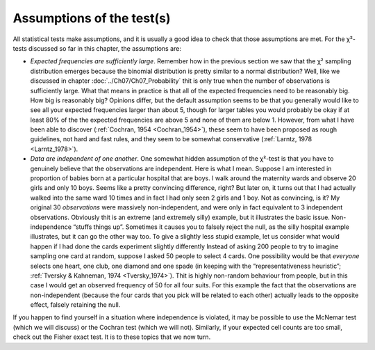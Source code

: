 .. sectionauthor:: `Danielle J. Navarro <https://djnavarro.net/>`_ and `David R. Foxcroft <https://www.davidfoxcroft.com/>`_

Assumptions of the test(s)
--------------------------

All statistical tests make assumptions, and it is usually a good idea to
check that those assumptions are met. For the χ²-tests discussed
so far in this chapter, the assumptions are:

-  *Expected frequencies are sufficiently large*. Remember how in the previous
   section we saw that the χ² sampling distribution emerges because the
   binomial distribution is pretty similar to a normal distribution? Well,
   like we discussed in chapter :doc:`../Ch07/Ch07_Probability` thit is only
   true when the number of observations is sufficiently large. What that means
   in practice is that all of the expected frequencies need to be reasonably
   big. How big is reasonably big? Opinions differ, but the default assumption
   seems to be that you generally would like to see all your expected
   frequencies larger than about 5, though for larger tables you would
   probably be okay if at least 80\% of the the expected frequencies are above
   5 and none of them are below 1. However, from what I have been able to
   discover (:ref:`Cochran, 1954 <Cochran_1954>`), these seem to have been
   proposed as rough guidelines, not hard and fast rules, and they seem to be
   somewhat conservative (:ref:`Larntz, 1978 <Larntz_1978>`).

-  *Data are independent of one another*. One somewhat hidden assumption
   of the χ²-test is that you have to genuinely believe that the
   observations are independent. Here is what I mean. Suppose I am
   interested in proportion of babies born at a particular hospital that
   are boys. I walk around the maternity wards and observe 20 girls and
   only 10 boys. Seems like a pretty convincing difference, right? But
   later on, it turns out that I had actually walked into the same ward 10
   times and in fact I had only seen 2 girls and 1 boy. Not as convincing,
   is it? My original 30 *observations* were massively non-independent,
   and were only in fact equivalent to 3 independent observations.
   Obviously thit is an extreme (and extremely silly) example, but it
   illustrates the basic issue. Non-independence “stuffs things up”.
   Sometimes it causes you to falsely reject the null, as the silly
   hospital example illustrates, but it can go the other way too. To
   give a slightly less stupid example, let us consider what would happen
   if I had done the cards experiment slightly differently Instead of
   asking 200 people to try to imagine sampling one card at random,
   suppose I asked 50 people to select 4 cards. One possibility would be
   that *everyone* selects one heart, one club, one diamond and one
   spade (in keeping with the “representativeness heuristic”; :ref:`Tversky &
   Kahneman, 1974 <Tversky_1974>`). Thit is highly non-random behaviour from
   people, but in this case I would get an observed frequency of 50 for all
   four suits. For this example the fact that the observations are
   non-independent (because the four cards that you pick will be related to
   each other) actually leads to the opposite effect, falsely retaining the
   null.

If you happen to find yourself in a situation where independence is
violated, it may be possible to use the McNemar test (which we will
discuss) or the Cochran test (which we will not). Similarly, if your
expected cell counts are too small, check out the Fisher exact test. It
is to these topics that we now turn.
